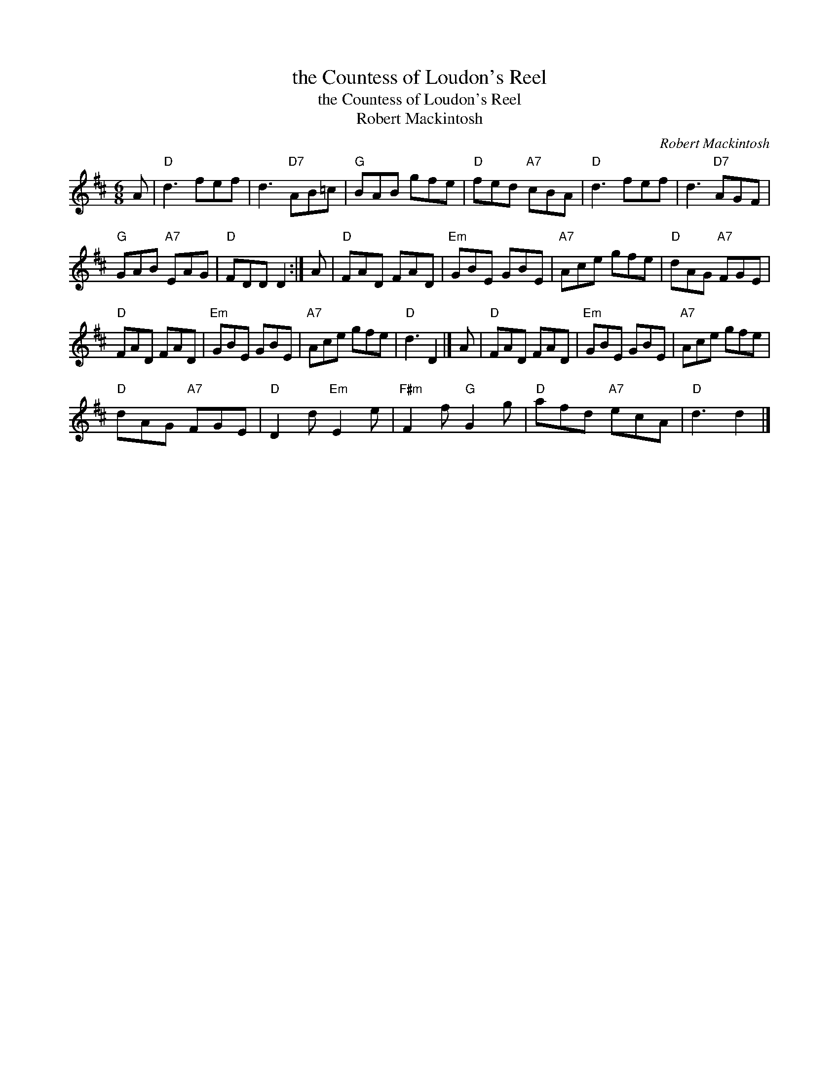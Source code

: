 X:1
T:the Countess of Loudon's Reel
T:the Countess of Loudon's Reel
T:Robert Mackintosh
C:Robert Mackintosh
L:1/8
M:6/8
K:D
V:1 treble 
V:1
 A |"D" d3 fef | d3"D7" AB=c |"G" BAB gfe |"D" fed"A7" cBA |"D" d3 fef | d3"D7" AGF | %7
"G" GAB"A7" EAG |"D" FDD D2 :| A |"D" FAD FAD |"Em" GBE GBE |"A7" Ace gfe |"D" dAG"A7" FGE | %14
"D" FAD FAD |"Em" GBE GBE |"A7" Ace gfe |"D" d3 D2 |] A |"D" FAD FAD |"Em" GBE GBE |"A7" Ace gfe | %22
"D" dAG"A7" FGE |"D" D2 d"Em" E2 e |"F#m" F2 f"G" G2 g |"D" afd"A7" ecA |"D" d3 d2 |] %27

